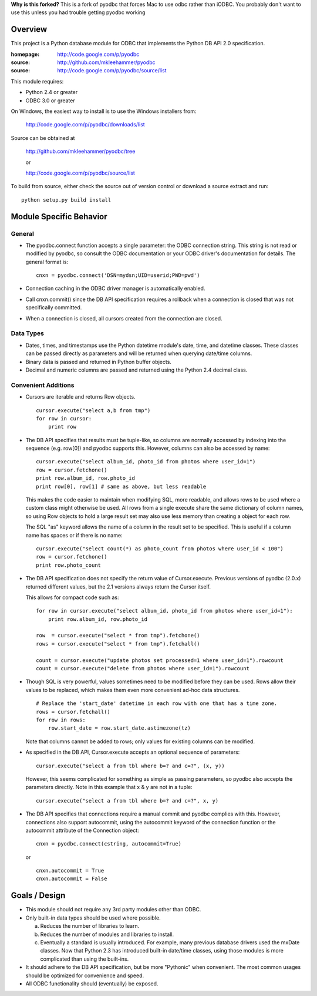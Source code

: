 **Why is this forked?**
This is a fork of pyodbc that forces Mac to use odbc rather than iODBC. You probably don't want to use this unless you had trouble getting pyodbc working

Overview
========

This project is a Python database module for ODBC that implements the Python DB API 2.0
specification.

:homepage: http://code.google.com/p/pyodbc
:source:   http://github.com/mkleehammer/pyodbc
:source:   http://code.google.com/p/pyodbc/source/list

This module requires:

* Python 2.4 or greater
* ODBC 3.0 or greater

On Windows, the easiest way to install is to use the Windows installers from:

  http://code.google.com/p/pyodbc/downloads/list

Source can be obtained at

  http://github.com/mkleehammer/pyodbc/tree

  or

  http://code.google.com/p/pyodbc/source/list

To build from source, either check the source out of version control or download a source
extract and run::

  python setup.py build install

Module Specific Behavior
========================

General
-------

* The pyodbc.connect function accepts a single parameter: the ODBC connection string.  This
  string is not read or modified by pyodbc, so consult the ODBC documentation or your ODBC
  driver's documentation for details.  The general format is::

    cnxn = pyodbc.connect('DSN=mydsn;UID=userid;PWD=pwd')

* Connection caching in the ODBC driver manager is automatically enabled.

* Call cnxn.commit() since the DB API specification requires a rollback when a connection
  is closed that was not specifically committed.

* When a connection is closed, all cursors created from the connection are closed.


Data Types
----------

* Dates, times, and timestamps use the Python datetime module's date, time, and datetime
  classes.  These classes can be passed directly as parameters and will be returned when
  querying date/time columns.

* Binary data is passed and returned in Python buffer objects.

* Decimal and numeric columns are passed and returned using the Python 2.4 decimal class.


Convenient Additions
--------------------

* Cursors are iterable and returns Row objects.

  ::

    cursor.execute("select a,b from tmp")
    for row in cursor:
        print row


* The DB API specifies that results must be tuple-like, so columns are normally accessed by
  indexing into the sequence (e.g. row[0]) and pyodbc supports this. However, columns can also
  be accessed by name::

    cursor.execute("select album_id, photo_id from photos where user_id=1")
    row = cursor.fetchone()
    print row.album_id, row.photo_id
    print row[0], row[1] # same as above, but less readable

  This makes the code easier to maintain when modifying SQL, more readable, and allows rows to
  be used where a custom class might otherwise be used. All rows from a single execute share
  the same dictionary of column names, so using Row objects to hold a large result set may also
  use less memory than creating a object for each row.

  The SQL "as" keyword allows the name of a column in the result set to be specified. This is
  useful if a column name has spaces or if there is no name::

    cursor.execute("select count(*) as photo_count from photos where user_id < 100")
    row = cursor.fetchone()
    print row.photo_count


* The DB API specification does not specify the return value of Cursor.execute. Previous
  versions of pyodbc (2.0.x) returned different values, but the 2.1 versions always return the
  Cursor itself.

  This allows for compact code such as::

    for row in cursor.execute("select album_id, photo_id from photos where user_id=1"):
        print row.album_id, row.photo_id
     
    row  = cursor.execute("select * from tmp").fetchone()
    rows = cursor.execute("select * from tmp").fetchall()
     
    count = cursor.execute("update photos set processed=1 where user_id=1").rowcount
    count = cursor.execute("delete from photos where user_id=1").rowcount


* Though SQL is very powerful, values sometimes need to be modified before they can be
  used. Rows allow their values to be replaced, which makes them even more convenient ad-hoc
  data structures.

  ::

    # Replace the 'start_date' datetime in each row with one that has a time zone.
    rows = cursor.fetchall()
    for row in rows:
        row.start_date = row.start_date.astimezone(tz)

  Note that columns cannot be added to rows; only values for existing columns can be modified.


* As specified in the DB API, Cursor.execute accepts an optional sequence of parameters::

    cursor.execute("select a from tbl where b=? and c=?", (x, y))

  However, this seems complicated for something as simple as passing parameters, so pyodbc also
  accepts the parameters directly. Note in this example that x & y are not in a tuple::

    cursor.execute("select a from tbl where b=? and c=?", x, y)

* The DB API specifies that connections require a manual commit and pyodbc complies with
  this. However, connections also support autocommit, using the autocommit keyword of the
  connection function or the autocommit attribute of the Connection object::

    cnxn = pyodbc.connect(cstring, autocommit=True)

  or

  ::

    cnxn.autocommit = True
    cnxn.autocommit = False


Goals / Design
==============

* This module should not require any 3rd party modules other than ODBC.

* Only built-in data types should be used where possible.

  a) Reduces the number of libraries to learn.

  b) Reduces the number of modules and libraries to install.

  c) Eventually a standard is usually introduced.  For example, many previous database drivers
     used the mxDate classes.  Now that Python 2.3 has introduced built-in date/time classes,
     using those modules is more complicated than using the built-ins.

* It should adhere to the DB API specification, but be more "Pythonic" when convenient.
  The most common usages should be optimized for convenience and speed.

* All ODBC functionality should (eventually) be exposed.
